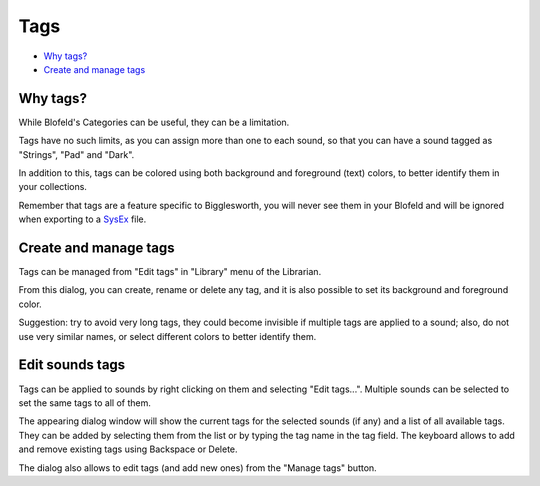 Tags
====

.. role:: subsection

- `Why tags? <what_>`__
- `Create and manage tags <manage_>`__


.. _what:

:subsection:`Why tags?`
^^^^^^^^^^^^^^^^^^^^^^^

While Blofeld's Categories can be useful, they can be a limitation.

Tags have no such limits, as you can assign more than one to each sound, so that you can have a
sound tagged as "Strings", "Pad" and "Dark".

In addition to this, tags can be colored using both background and foreground (text) colors,
to better identify them in your collections.

Remember that tags are a feature specific to Bigglesworth, you will never see them in your Blofeld
and will be ignored when exporting to a `SysEx`_ file.

.. _manage:

:subsection:`Create and manage tags`
^^^^^^^^^^^^^^^^^^^^^^^^^^^^^^^^^^^^

Tags can be managed from |tagIcon| "Edit tags" in "Library" menu of the Librarian.

From this dialog, you can create, rename or delete any tag, and it is also possible to set its
background and foreground color.

|Note| Suggestion: try to avoid very long tags, they could become invisible if multiple tags
are applied to a sound; also, do not use very similar names, or select different colors to better 
identify them.

.. _apply:

:subsection:`Edit sounds tags`
^^^^^^^^^^^^^^^^^^^^^^^^^^^^^^^^^^

Tags can be applied to sounds by right clicking on them and selecting |tagIcon| "Edit tags...".
Multiple sounds can be selected to set the same tags to all of them.

The appearing dialog window will show the current tags for the selected sounds (if any) and
a list of all available tags. They can be added by selecting them from the list or by typing the 
tag name in the tag field. The keyboard allows to add and remove existing tags using Backspace or Delete.

The dialog also allows to edit tags (and add new ones) from the "Manage tags" button.


.. |Note| image:: :/icons/Bigglesworth/16x16/edit-find

.. |tagIcon| image:: :/icons/Bigglesworth/16x16/tag

.. _`SysEx`: ../terminology.html#sysex
